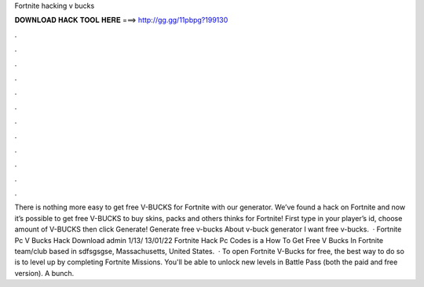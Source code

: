Fortnite hacking v bucks

𝐃𝐎𝐖𝐍𝐋𝐎𝐀𝐃 𝐇𝐀𝐂𝐊 𝐓𝐎𝐎𝐋 𝐇𝐄𝐑𝐄 ===> http://gg.gg/11pbpg?199130

.

.

.

.

.

.

.

.

.

.

.

.

There is nothing more easy to get free V-BUCKS for Fortnite with our generator. We’ve found a hack on Fortnite and now it’s possible to get free V-BUCKS to buy skins, packs and others thinks for Fortnite! First type in your player’s id, choose amount of V-BUCKS then click Generate! Generate free v-bucks About v-buck generator I want free v-bucks.  · Fortnite Pc V Bucks Hack Download admin 1/13/ 13/01/22 Fortnite Hack Pc Codes is a How To Get Free V Bucks In Fortnite team/club based in sdfsgsgse, Massachusetts, United States.  · To open Fortnite V-Bucks for free, the best way to do so is to level up by completing Fortnite Missions. You'll be able to unlock new levels in Battle Pass (both the paid and free version). A bunch.